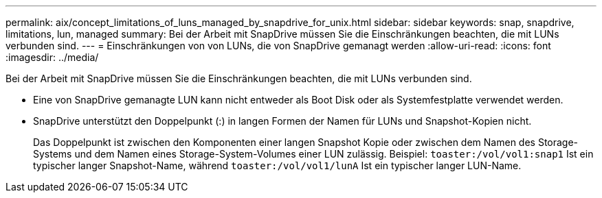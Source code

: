 ---
permalink: aix/concept_limitations_of_luns_managed_by_snapdrive_for_unix.html 
sidebar: sidebar 
keywords: snap, snapdrive, limitations, lun, managed 
summary: Bei der Arbeit mit SnapDrive müssen Sie die Einschränkungen beachten, die mit LUNs verbunden sind. 
---
= Einschränkungen von von LUNs, die von SnapDrive gemanagt werden
:allow-uri-read: 
:icons: font
:imagesdir: ../media/


[role="lead"]
Bei der Arbeit mit SnapDrive müssen Sie die Einschränkungen beachten, die mit LUNs verbunden sind.

* Eine von SnapDrive gemanagte LUN kann nicht entweder als Boot Disk oder als Systemfestplatte verwendet werden.
* SnapDrive unterstützt den Doppelpunkt (:) in langen Formen der Namen für LUNs und Snapshot-Kopien nicht.
+
Das Doppelpunkt ist zwischen den Komponenten einer langen Snapshot Kopie oder zwischen dem Namen des Storage-Systems und dem Namen eines Storage-System-Volumes einer LUN zulässig. Beispiel: `toaster:/vol/vol1:snap1` Ist ein typischer langer Snapshot-Name, während `toaster:/vol/vol1/lunA` Ist ein typischer langer LUN-Name.


